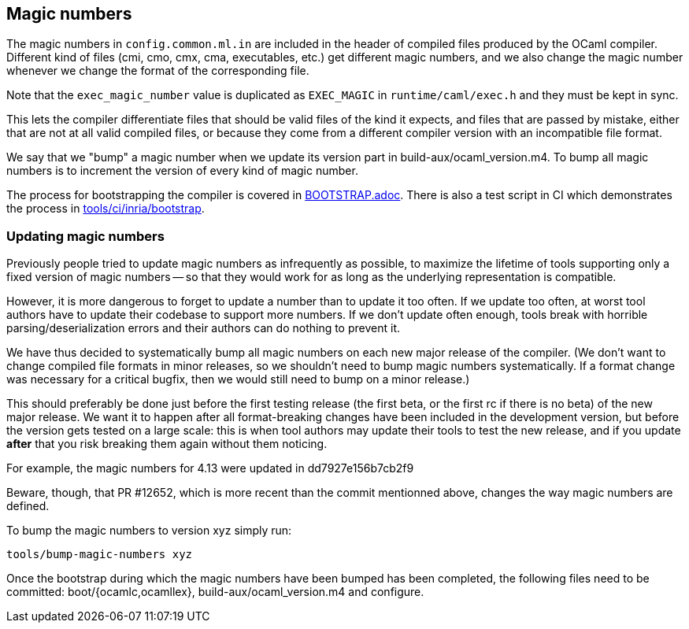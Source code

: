 == Magic numbers

The magic numbers in `config.common.ml.in` are included in the header of
compiled files produced by the OCaml compiler. Different kind of files
(cmi, cmo, cmx, cma, executables, etc.) get different magic numbers,
and we also change the magic number whenever we change the format of
the corresponding file.

Note that the `exec_magic_number` value is duplicated as `EXEC_MAGIC`
in `runtime/caml/exec.h` and they must be kept in sync.

This lets the compiler differentiate files that should be valid files
of the kind it expects, and files that are passed by mistake, either
that are not at all valid compiled files, or because they come from
a different compiler version with an incompatible file format.

We say that we "bump" a magic number when we update its version part
in build-aux/ocaml_version.m4. To bump all magic numbers is to
increment the version of every kind of magic number.

The process for bootstrapping the compiler is covered in
link:../BOOTSTRAP.adoc[BOOTSTRAP.adoc]. There is also a test script in CI which
demonstrates the process in
link:../tools/ci/inria/bootstrap/script[tools/ci/inria/bootstrap].

=== Updating magic numbers

Previously people tried to update magic numbers as infrequently as
possible, to maximize the lifetime of tools supporting only a fixed
version of magic numbers -- so that they would work for as long as the
underlying representation is compatible.

However, it is more dangerous to forget to update a number than to
update it too often. If we update too often, at worst tool authors have
to update their codebase to support more numbers. If we don't update
often enough, tools break with horrible parsing/deserialization errors
and their authors can do nothing to prevent it.

We have thus decided to systematically bump all magic numbers on each
new major release of the compiler. (We don't want to change compiled
file formats in minor releases, so we shouldn't need to bump magic
numbers systematically. If a format change was necessary for
a critical bugfix, then we would still need to bump on a minor
release.)

This should preferably be done just before the first testing release
(the first beta, or the first rc if there is no beta) of the new major
release. We want it to happen after all format-breaking changes have
been included in the development version, but before the version gets
tested on a large scale: this is when tool authors may update their
tools to test the new release, and if you update *after* that you risk
breaking them again without them noticing.

For example, the magic numbers for 4.13 were updated in
  dd7927e156b7cb2f9

Beware, though, that PR #12652, which is more recent than the commit
mentionned above, changes the way magic numbers are defined.

To bump the magic numbers to version xyz simply run:

  tools/bump-magic-numbers xyz

Once the bootstrap during which the magic numbers have been bumped
has been completed, the following files need to be committed:
boot/{ocamlc,ocamllex}, build-aux/ocaml_version.m4 and configure.
